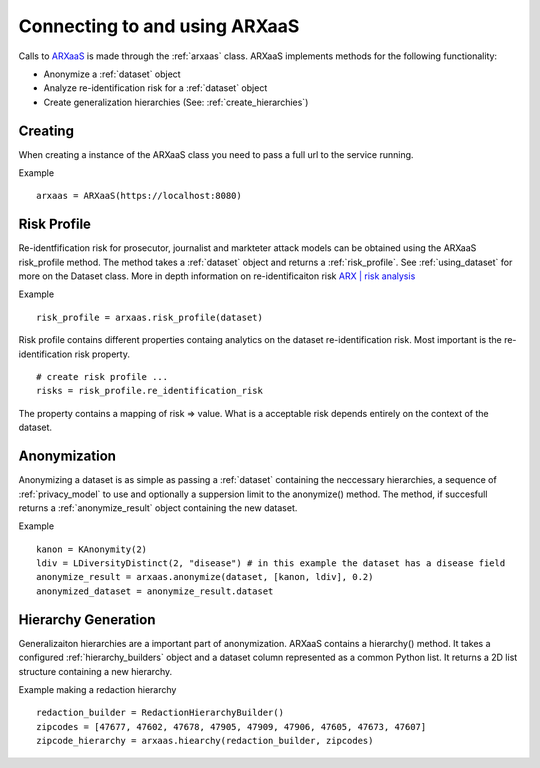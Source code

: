 .. _connect_to_arxaas:


Connecting to and using ARXaaS
===============================

Calls to `ARXaaS <https://github.com/oslomet-arx-as-a-service/ARXaaS>`_ is made through the :ref:`arxaas` class.
ARXaaS implements methods for the following functionality:

- Anonymize a :ref:`dataset` object
- Analyze re-identification risk for a :ref:`dataset` object
- Create generalization hierarchies (See: :ref:`create_hierarchies`)


Creating
----------
When creating a instance of the ARXaaS class you need to pass a full url to the service running.

Example ::

    arxaas = ARXaaS(https://localhost:8080)


Risk Profile
-------------
Re-identfification risk for prosecutor, journalist and markteter attack models can be obtained using the ARXaaS
risk_profile method. The method takes a :ref:`dataset` object and returns a :ref:`risk_profile`.
See :ref:`using_dataset` for more on the Dataset class. More in depth information on re-identificaiton risk `ARX | risk analysis <https://arx.deidentifier.org/anonymization-tool/risk-analysis>`_

Example ::

    risk_profile = arxaas.risk_profile(dataset)


Risk profile contains different properties containg analytics on the dataset re-identification risk.
Most important is the re-identification risk property. ::

    # create risk profile ...
    risks = risk_profile.re_identification_risk

The property contains a mapping of risk => value. What is a acceptable risk depends entirely on the context of the dataset.

Anonymization
--------------
Anonymizing a dataset is as simple as passing a :ref:`dataset` containing the neccessary hierarchies, a sequence of
:ref:`privacy_model` to use and optionally a suppersion limit to the anonymize() method. The method, if succesfull returns
a :ref:`anonymize_result` object containing the new dataset.

Example ::

    kanon = KAnonymity(2)
    ldiv = LDiversityDistinct(2, "disease") # in this example the dataset has a disease field
    anonymize_result = arxaas.anonymize(dataset, [kanon, ldiv], 0.2)
    anonymized_dataset = anonymize_result.dataset


Hierarchy Generation
---------------------
Generalizaiton hierarchies are a important part of anonymization. ARXaaS contains a hierarchy() method. It takes a configured
:ref:`hierarchy_builders` object and a dataset column represented as a common Python list. It returns a 2D list structure
containing a new hierarchy.

Example making a redaction hierarchy ::

    redaction_builder = RedactionHierarchyBuilder()
    zipcodes = [47677, 47602, 47678, 47905, 47909, 47906, 47605, 47673, 47607]
    zipcode_hierarchy = arxaas.hiearchy(redaction_builder, zipcodes)
